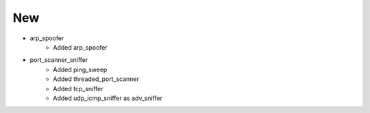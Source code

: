 -----------------------------------------------------------------------------
                                New
-----------------------------------------------------------------------------
* arp_spoofer
    * Added arp_spoofer
* port_scanner_sniffer
    * Added ping_sweep
    * Added threaded_port_scanner
    * Added tcp_sniffer
    * Added udp_icmp_sniffer as adv_sniffer
